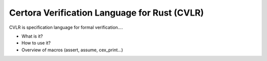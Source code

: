 Certora Verification Language for Rust (CVLR)
=============================================

CVLR is specification language for formal verification.... 

* What is it?
* How to use it?
* Overview of macros (assert, assume, cex_print...)
